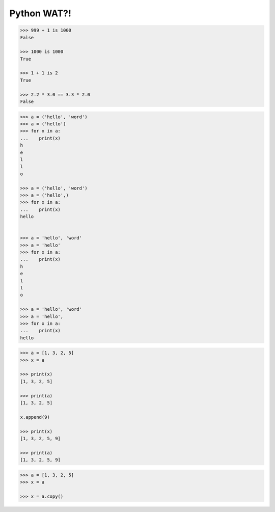 ************
Python WAT?!
************

.. code-block:: python

    >>> 999 + 1 is 1000
    False

    >>> 1000 is 1000
    True

    >>> 1 + 1 is 2
    True

    >>> 2.2 * 3.0 == 3.3 * 2.0
    False

.. code-block:: python

    >>> a = ('hello', 'word')
    >>> a = ('hello')
    >>> for x in a:
    ...    print(x)
    h
    e
    l
    l
    o

    >>> a = ('hello', 'word')
    >>> a = ('hello',)
    >>> for x in a:
    ...    print(x)
    hello


    >>> a = 'hello', 'word'
    >>> a = 'hello'
    >>> for x in a:
    ...    print(x)
    h
    e
    l
    l
    o

    >>> a = 'hello', 'word'
    >>> a = 'hello',
    >>> for x in a:
    ...    print(x)
    hello


.. code-block:: python

    >>> a = [1, 3, 2, 5]
    >>> x = a

    >>> print(x)
    [1, 3, 2, 5]

    >>> print(a)
    [1, 3, 2, 5]

    x.append(9)

    >>> print(x)
    [1, 3, 2, 5, 9]

    >>> print(a)
    [1, 3, 2, 5, 9]

.. code-block:: python

    >>> a = [1, 3, 2, 5]
    >>> x = a

    >>> x = a.copy()
